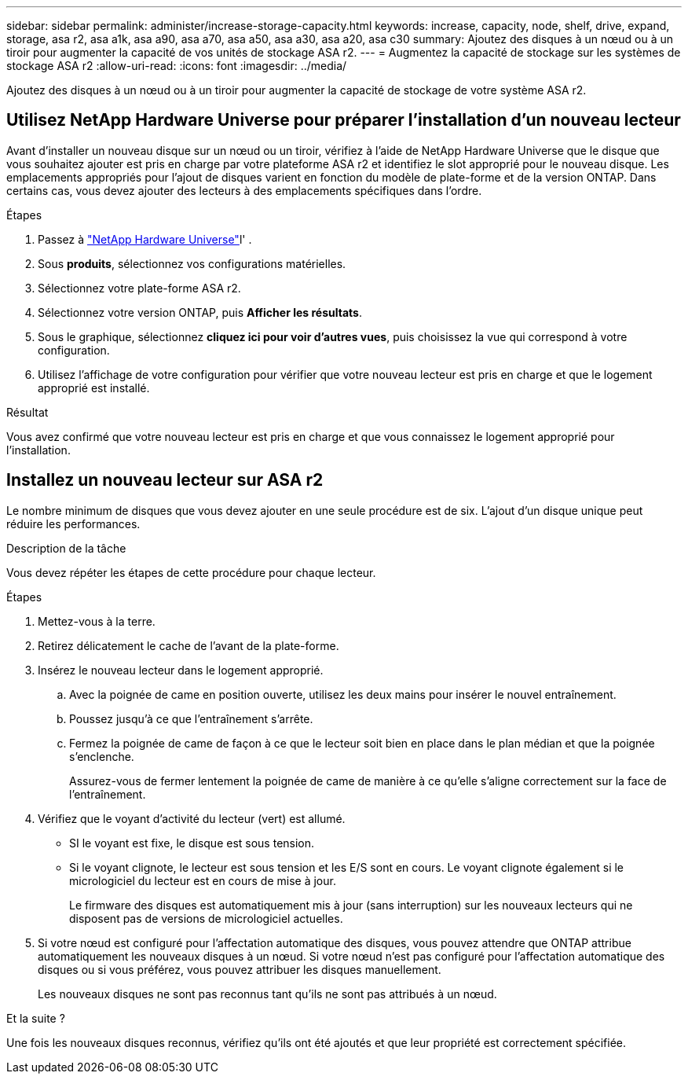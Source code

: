 ---
sidebar: sidebar 
permalink: administer/increase-storage-capacity.html 
keywords: increase, capacity, node, shelf, drive, expand, storage, asa r2, asa a1k, asa a90, asa a70, asa a50, asa a30, asa a20, asa c30 
summary: Ajoutez des disques à un nœud ou à un tiroir pour augmenter la capacité de vos unités de stockage ASA r2. 
---
= Augmentez la capacité de stockage sur les systèmes de stockage ASA r2
:allow-uri-read: 
:icons: font
:imagesdir: ../media/


[role="lead"]
Ajoutez des disques à un nœud ou à un tiroir pour augmenter la capacité de stockage de votre système ASA r2.



== Utilisez NetApp Hardware Universe pour préparer l'installation d'un nouveau lecteur

Avant d'installer un nouveau disque sur un nœud ou un tiroir, vérifiez à l'aide de NetApp Hardware Universe que le disque que vous souhaitez ajouter est pris en charge par votre plateforme ASA r2 et identifiez le slot approprié pour le nouveau disque. Les emplacements appropriés pour l'ajout de disques varient en fonction du modèle de plate-forme et de la version ONTAP. Dans certains cas, vous devez ajouter des lecteurs à des emplacements spécifiques dans l'ordre.

.Étapes
. Passez à link:https://hwu.netapp.com/["NetApp Hardware Universe"^]l' .
. Sous *produits*, sélectionnez vos configurations matérielles.
. Sélectionnez votre plate-forme ASA r2.
. Sélectionnez votre version ONTAP, puis *Afficher les résultats*.
. Sous le graphique, sélectionnez *cliquez ici pour voir d'autres vues*, puis choisissez la vue qui correspond à votre configuration.
. Utilisez l'affichage de votre configuration pour vérifier que votre nouveau lecteur est pris en charge et que le logement approprié est installé.


.Résultat
Vous avez confirmé que votre nouveau lecteur est pris en charge et que vous connaissez le logement approprié pour l'installation.



== Installez un nouveau lecteur sur ASA r2

Le nombre minimum de disques que vous devez ajouter en une seule procédure est de six. L'ajout d'un disque unique peut réduire les performances.

.Description de la tâche
Vous devez répéter les étapes de cette procédure pour chaque lecteur.

.Étapes
. Mettez-vous à la terre.
. Retirez délicatement le cache de l'avant de la plate-forme.
. Insérez le nouveau lecteur dans le logement approprié.
+
.. Avec la poignée de came en position ouverte, utilisez les deux mains pour insérer le nouvel entraînement.
.. Poussez jusqu'à ce que l'entraînement s'arrête.
.. Fermez la poignée de came de façon à ce que le lecteur soit bien en place dans le plan médian et que la poignée s'enclenche.
+
Assurez-vous de fermer lentement la poignée de came de manière à ce qu'elle s'aligne correctement sur la face de l'entraînement.



. Vérifiez que le voyant d'activité du lecteur (vert) est allumé.
+
** SI le voyant est fixe, le disque est sous tension.
** Si le voyant clignote, le lecteur est sous tension et les E/S sont en cours. Le voyant clignote également si le micrologiciel du lecteur est en cours de mise à jour.
+
Le firmware des disques est automatiquement mis à jour (sans interruption) sur les nouveaux lecteurs qui ne disposent pas de versions de micrologiciel actuelles.



. Si votre nœud est configuré pour l'affectation automatique des disques, vous pouvez attendre que ONTAP attribue automatiquement les nouveaux disques à un nœud. Si votre nœud n'est pas configuré pour l'affectation automatique des disques ou si vous préférez, vous pouvez attribuer les disques manuellement.
+
Les nouveaux disques ne sont pas reconnus tant qu'ils ne sont pas attribués à un nœud.



.Et la suite ?
Une fois les nouveaux disques reconnus, vérifiez qu'ils ont été ajoutés et que leur propriété est correctement spécifiée.
